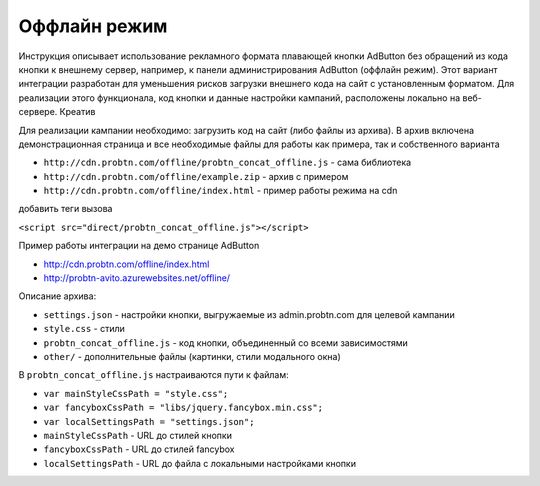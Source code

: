 .. probtn documentation master file, created by
   sphinx-quickstart on Mon Nov  2 12:32:08 2015.
   You can adapt this file completely to your liking, but it should at least
   contain the root `toctree` directive.
 
.. _offline:
 
Оффлайн режим
==================================

Инструкция описывает использование рекламного формата плавающей кнопки AdButton без обращений из кода кнопки к внешнему сервер, например, к панели администрирования AdButton (оффлайн режим). Этот вариант интеграции разработан для уменьшения рисков загрузки внешнего кода на сайт с установленным форматом. Для реализации этого функционала, код кнопки и данные настройки кампаний, расположены локально на веб-сервере. Креатив 

Для реализации кампании необходимо:
загрузить код на сайт (либо файлы из архива). В архив включена демонстрационная страница и все необходимые файлы для работы как примера, так и собственного варианта

* ``http://cdn.probtn.com/offline/probtn_concat_offline.js`` - сама библиотека
* ``http://cdn.probtn.com/offline/example.zip`` - архив с примером
* ``http://cdn.probtn.com/offline/index.html`` - пример работы режима на cdn

добавить теги вызова

``<script src="direct/probtn_concat_offline.js"></script>``

Пример работы интеграции на демо странице AdButton

* http://cdn.probtn.com/offline/index.html
* http://probtn-avito.azurewebsites.net/offline/

Описание архива:

* ``settings.json`` - настройки кнопки, выгружаемые из admin.probtn.com для целевой кампании
* ``style.css`` - стили 
* ``probtn_concat_offline.js`` - код кнопки, объединенный со всеми зависимостями
* ``other/`` - дополнительные файлы (картинки, стили модального окна)

В ``probtn_concat_offline.js`` настраиваются пути к файлам:

* ``var mainStyleCssPath = "style.css";``
* ``var fancyboxCssPath = "libs/jquery.fancybox.min.css";``
* ``var localSettingsPath = "settings.json";``

* ``mainStyleCssPath`` - URL до стилей кнопки
* ``fancyboxCssPath`` - URL до стилей fancybox
* ``localSettingsPath`` - URL до файла с локальными настройками кнопки